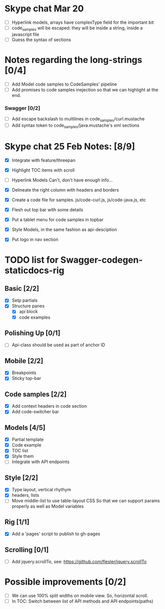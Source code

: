 * Skype chat Mar 20
- [ ] Hyperlink models, arrays have complexType field for the important bit
- [ ] code_samples will be escaped: they will be inside a string, inside a javascript file
- [ ] Guess the syntax of sections
* Notes regarding the long-strings [0/4]
- [ ] Add Model code samples to CodeSamples' pipeline
- [ ] Add promises to code samples inejection so that we can highlight at the end.
*** Swagger [0/2]
- [ ] Add escape backslash to multilines in code_samples/curl.mustache
- [ ] Add syntax token to code_samples/java.mustache's xml sections

* Skype chat 25 Feb Notes: [8/9]
- [X] Integrate with feature/threepan

- [X] Highlight TOC items with scroll
- [ ] Hyperlink Models
      Can't, don't have enough info...
- [X] Delineate the right column with headers and borders
- [X] Create a code file for samples. js/code-curl.js, js/code-java.js, etc
- [X] Flesh out top bar with some details
- [X] Put a tablet menu for code samples in topbar
- [X] Style Models, in the same fashion as api-desciption
- [X] Put logo in nav section

* TODO list for Swagger-codegen-staticdocs-rig
** Basic [2/2]
  - [X] Setp partials
  - [X] Structure panes
    - [X] api block
    - [X] code examples
** Polishing Up [0/1]
  - [ ] Api-class should be used as part of anchor ID
** Mobile [2/2]
  - [X] Breakpoints
  - [X] Sticky top-bar
** Code samples [2/2]
  - [X] Add context headers in code section
  - [X] Add code-switcher bar
** Models [4/5]
   - [X] Partial template
   - [X] Code example
   - [X] TOC list
   - [X] Style them
   - [ ] Integrate with API endpoints
** Style [2/2]
   - [X] Type layout, vertical rhythym
   - [X] headers, lists
   - [ ] Move middle-list to use table-layout CSS
         So that we can support params properly as well as Model variables
** Rig [1/1]
   - [X] Add a 'pages' script to publish to gh-pages
** Scrolling [0/1]
   - [ ] Add jquery.scrollTo, see: [[https://github.com/flesler/jquery.scrollTo]]

* Possible improvements [0/2]
  - [ ] We can use 100% split widths on mobile view. So, horizontal scroll.
  - [ ] In TOC: Switch between list of API methods and API endpoints(paths)
